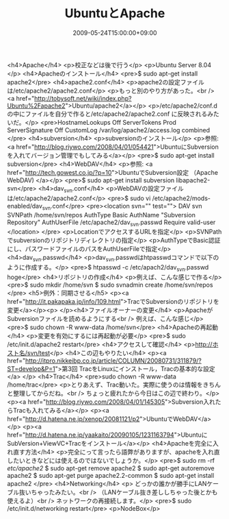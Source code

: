 #+TITLE: UbuntuとApache
#+DATE: 2009-05-24T15:00:00+09:00
#+DRAFT: false
#+TAGS: 過去記事インポート Ubuntu

<h4>Apache</h4>
<p>校正などは後で行う</p>
<p>Ubuntu Server 8.04 </p>
<h4>Apacheのインストール</h4>
<pre>$ sudo apt-get install apache2</pre>
<h4>apache2.conf</h4>
<p>apache2の設定ファイルは/etc/apache2/apache2.conf</p>
<p>もっと別のやり方があった。<br />
<a href="http://tobysoft.net/wiki/index.php?Ubuntu%2Fapache2">Ubuntu/apache2</a></p>
<p>/etc/apache2/conf.d の中にファイルを自分で作ると/etc/apache2/apache2.conf に反映されるみたいだ。</p>
<pre>HostnameLookups Off
ServerTokens Prod
ServerSignature Off
CustomLog /var/log/apache2/access.log combined
</pre>
<h4>subversion</h4>
<p>subversionのインストール</p>
<p>参照: <a href="http://blog.riywo.com/2008/04/01/054421">UbuntuにSubversionを入れてバージョン管理でもしてみる</a></p>
<pre>$ sudo apt-get install subversion</pre>
<h4>WebDAV</h4>
<p>参照: <a href="http://tech.gowest.co.jp/?p=10">UbuntuでSubversion設定 （Apache WebDAV) </a></p>
<pre>$ sudo apt-get install subversion libapache2-svn</pre>
<h4>dav_svn.conf</h4>
<p>WebDAVの設定ファイルは/etc/apache2/apache2.conf</p>
<pre>$ sudo vi /etc/apache2/mods-enabled/dav_svn.conf</pre>
<pre><location svn="" test="">
DAV svn
SVNPath /home/svn/repos
AuthType Basic
AuthName "Subversion Repository"
AuthUserFile /etc/apache2/dav_svn.passwd
Require valid-user
</location>
</pre>
<p>LocationでアクセスするURLを指定</p>
<p>SVNPathでsubversionのリポジトリディレクトリの指定</p>
<p>AuthTypeでBasic認証にし、パスワードファイルのパスをAuthUserFileで指定</p>
<h4>dav_svn.passwd</h4>
<p>dav_svn.passwdはhtpasswdコマンドで以下のように作成する。</p>
<pre>$ htpasswd -c /etc/apach2/dav_svn.passwd hoge</pre>
<h4>リポジトリの作成</h4>
<p>例えば、こんな感じで作る</p>
<pre>$ sudo mkdir /home/svn
$ sudo svnadmin create /home/svn/repos
</pre>
<h5>例外：同期させる</h5>
<p><a href="http://it.pakapaka.jp/info/109.html">TracでSubversionのリポジトリを変更</a></p><p>
</p><h4>ファイルオーナーの変更</h4>
<p>ApacheがSubversionファイルを読めるようにする<br />
例えば、こんな感じ</p>
<pre>$ sudo chown -R www-data /home/svn</pre>
<h4>Apacheの再起動</h4>
<p>変更を有効にするには再起動が必要</p>
<pre>$ sudo /etc/init.d/apache2 restart</pre>
<h4>アクセスして確認</h4>
<p>http://ホスト名/svn/test</p>
<h4>この辺もやりたい</h4>
<p><a href="http://itpro.nikkeibp.co.jp/article/COLUMN/20080731/311879/?ST=develop&amp;P=1">第3回 TracをLinuxにインストール，Tracの基本的な設定</a> </p>
<h4>Trac</h4>
<pre>sudo chown -R www-data /home/trac</pre>
<p>とりあえず、Trac動いた。実際に使うのは情報をきちんと整理してからだね。<br /> ちょっと疲れたから今日はこの辺で終わり。</p>
<p><a href="http://blog.riywo.com/2008/04/01/145305">Subversion入れたらTracも入れてみる</a></p>
<p><a href="http://d.hatena.ne.jp/xenop/20081121/p2">UbuntuでWebDAV</a></p>
<p><a href="http://d.hatena.ne.jp/yaakaito/20090105/1231163794">UbuntuにSubVersion+ViewVC+Tracをインストール</a></p>
<h4>Apacheを完全に入れ直す方法</h4>
<p>完全にって言ったら語弊がありますが、apacheを入れ直したいときなどには使えるのではないでしょうか。</p>
<pre>$ sudo rm -rf /etc/apache2/
$ sudo apt-get remove apache2
$ sudo apt-get autoremove apache2
$ sudo apt-get purge apache2.2-common
$ sudo apt-get install apache2
</pre>
<h4>Networking</h4>
<p>
どっかの誰かが勝手にLANケーブル抜いちゃったみたい。<br />
（LANケーブル抜き差ししちゃった後とかも使えるよ）<br />
ネットワークの再接続します。</p>
<pre>$ sudo /etc/init.d/networking restart</pre>
<p>NodeBox</p>
